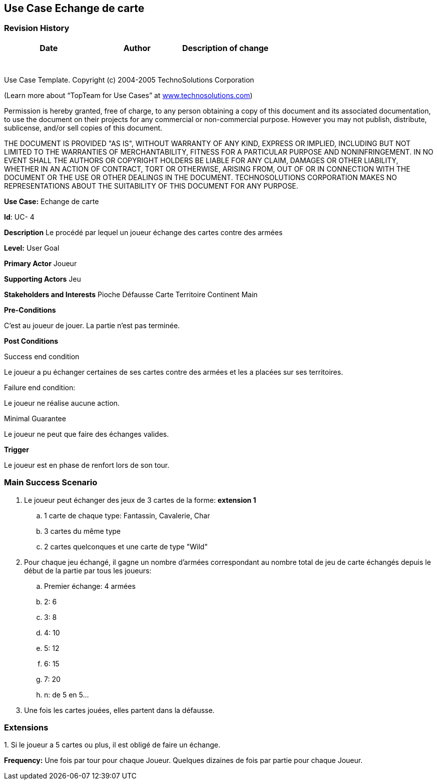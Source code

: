 == Use Case Echange de carte

=== Revision History +

[cols=",,",options="header",]
|===
|Date |Author |Description of change
| | |
| | |
| | |
| | |
| | |
| | |
| | |
|===

Use Case Template. Copyright (c) 2004-2005 TechnoSolutions Corporation

(Learn more about “TopTeam for Use Cases” at
http://www.technosolutions.com[[.underline]#www.technosolutions.com#])

Permission is hereby granted, free of charge, to any person obtaining a
copy of this document and its associated documentation, to use the
document on their projects for any commercial or non-commercial purpose.
However you may not publish, distribute, sublicense, and/or sell copies
of this document.

THE DOCUMENT IS PROVIDED "AS IS", WITHOUT WARRANTY OF ANY KIND, EXPRESS
OR IMPLIED, INCLUDING BUT NOT LIMITED TO THE WARRANTIES OF
MERCHANTABILITY, FITNESS FOR A PARTICULAR PURPOSE AND NONINFRINGEMENT.
IN NO EVENT SHALL THE AUTHORS OR COPYRIGHT HOLDERS BE LIABLE FOR ANY
CLAIM, DAMAGES OR OTHER LIABILITY, WHETHER IN AN ACTION OF CONTRACT,
TORT OR OTHERWISE, ARISING FROM, OUT OF OR IN CONNECTION WITH THE
DOCUMENT OR THE USE OR OTHER DEALINGS IN THE DOCUMENT. TECHNOSOLUTIONS
CORPORATION MAKES NO REPRESENTATIONS ABOUT THE SUITABILITY OF THIS
DOCUMENT FOR ANY PURPOSE. +

*Use Case:* Echange de carte

*Id*: UC- 4

*Description* Le procédé par lequel un joueur échange des cartes contre des armées

*Level:* User Goal

*Primary Actor* Joueur

*Supporting Actors* Jeu

*Stakeholders and Interests* Pioche Défausse Carte Territoire Continent Main

*Pre-Conditions*

C'est au joueur de jouer. La partie n'est pas terminée.

*Post Conditions*

[.underline]#Success end condition#

Le joueur a pu échanger certaines de ses cartes contre des armées et les a placées sur ses territoires.

[.underline]#Failure end condition#:

Le joueur ne réalise aucune action.

[.underline]#Minimal Guarantee#

Le joueur ne peut que faire des échanges valides.

*Trigger*

Le joueur est en phase de renfort lors de son tour.

=== Main Success Scenario

[arabic]
. Le joueur peut échanger des jeux de 3 cartes de la forme: *extension 1*
.. 1 carte de chaque type: Fantassin, Cavalerie, Char
.. 3 cartes du même type
.. 2 cartes quelconques et une carte de type "Wild"
. Pour chaque jeu échangé, il gagne un nombre d'armées correspondant au nombre total de jeu de carte échangés depuis le début de la partie par tous les joueurs:
.. Premier échange: 4 armées
.. 2: 6
.. 3: 8
.. 4: 10
.. 5: 12
.. 6: 15
.. 7: 20
.. n: de 5 en 5...
. Une fois les cartes jouées, elles partent dans la défausse.


=== Extensions

{empty}1. Si le joueur a 5 cartes ou plus, il est obligé de faire un échange.

*Frequency:* Une fois par tour pour chaque Joueur. Quelques dizaines de fois par partie pour chaque Joueur.

